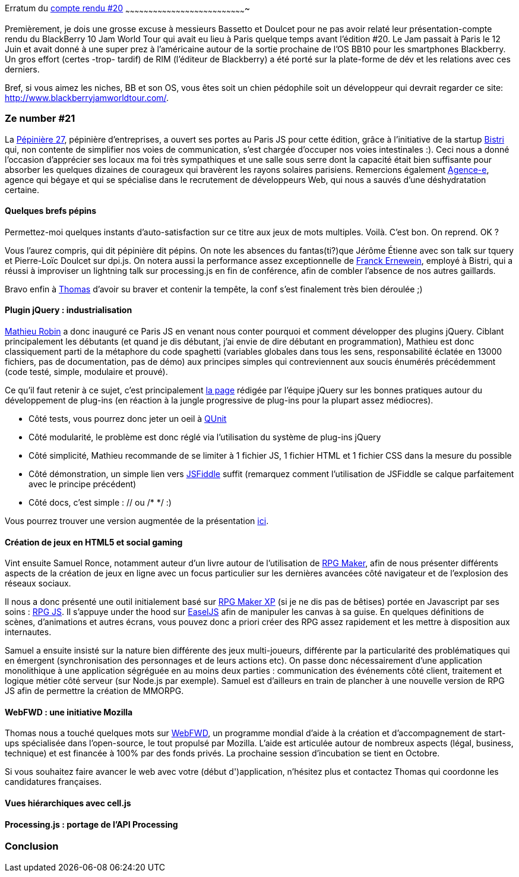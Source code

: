 Erratum du link:/?post/2012/07/01/Compte-rendu-du-Paris-JS-20[compte
rendu #20]
~~~~~~~~~~~~~~~~~~~~~~~~~~~~~~~~~~~~~~~~~~~~~~~~~~~~~~~~~~~~~~~~~~~~~~~~~~~~~~~

Premièrement, je dois une grosse excuse à messieurs Bassetto et Doulcet
pour ne pas avoir relaté leur présentation-compte rendu du BlackBerry 10
Jam World Tour qui avait eu lieu à Paris quelque temps avant l'édition
#20. Le Jam passait à Paris le 12 Juin et avait donné à une super prez à
l'américaine autour de la sortie prochaine de l'OS BB10 pour les
smartphones Blackberry. Un gros effort (certes -trop- tardif) de RIM
(l'éditeur de Blackberry) a été porté sur la plate-forme de dév et les
relations avec ces derniers.

Bref, si vous aimez les niches, BB et son OS, vous êtes soit un chien
pédophile soit un développeur qui devrait regarder ce site:
http://www.blackberryjamworldtour.com/.

Ze number #21
~~~~~~~~~~~~~

La http://www.pepiniere27.fr/[Pépinière 27], pépinière d'entreprises, a
ouvert ses portes au Paris JS pour cette édition, grâce à l'initiative
de la startup http://bistri.com/[Bistri] qui, non contente de simplifier
nos voies de communication, s'est chargée d'occuper nos voies
intestinales :). Ceci nous a donné l'occasion d'apprécier ses locaux ma
foi très sympathiques et une salle sous serre dont la capacité était
bien suffisante pour absorber les quelques dizaines de courageux qui
bravèrent les rayons solaires parisiens. Remercions également
http://www.agence-e.fr/[Agence-e], agence qui bégaye et qui se
spécialise dans le recrutement de développeurs Web, qui nous a sauvés
d'une déshydratation certaine.

Quelques brefs pépins
^^^^^^^^^^^^^^^^^^^^^

Permettez-moi quelques instants d'auto-satisfaction sur ce titre aux
jeux de mots multiples. Voilà. C'est bon. On reprend. OK ?

Vous l'aurez compris, qui dit pépinière dit pépins. On note les absences
du fantas(ti?)que Jérôme Étienne avec son talk sur tquery et Pierre-Loïc
Doulcet sur dpi.js. On notera aussi la performance assez exceptionnelle
de https://twitter.com/FranckErnewein[Franck Ernewein], employé à
Bistri, qui a réussi à improviser un lightning talk sur processing.js en
fin de conférence, afin de combler l'absence de nos autres gaillards.

Bravo enfin à https://twitter.com/tbassetto[Thomas] d'avoir su braver et
contenir la tempête, la conf s'est finalement très bien déroulée ;)

Plugin jQuery : industrialisation
^^^^^^^^^^^^^^^^^^^^^^^^^^^^^^^^^

https://twitter.com/mathrobin[Mathieu Robin] a donc inauguré ce Paris JS
en venant nous conter pourquoi et comment développer des plugins jQuery.
Ciblant principalement les débutants (et quand je dis débutant, j'ai
envie de dire débutant en programmation), Mathieu est donc classiquement
parti de la métaphore du code spaghetti (variables globales dans tous
les sens, responsabilité éclatée en 13000 fichiers, pas de
documentation, pas de démo) aux principes simples qui contreviennent aux
soucis énumérés précédemment (code testé, simple, modulaire et
prouvé). +

Ce qu'il faut retenir à ce sujet, c'est principalement
http://docs.jquery.com/Plugins/Authoring[la page] rédigée par l'équipe
jQuery sur les bonnes pratiques autour du développement de plug-ins (en
réaction à la jungle progressive de plug-ins pour la plupart assez
médiocres).

* Côté tests, vous pourrez donc jeter un oeil à
http://docs.jquery.com/QUnit[QUnit]
* Côté modularité, le problème est donc réglé via l'utilisation du
système de plug-ins jQuery
* Côté simplicité, Mathieu recommande de se limiter à 1 fichier JS, 1
fichier HTML et 1 fichier CSS dans la mesure du possible
* Côté démonstration, un simple lien vers http://jsfiddle.net/[JSFiddle]
suffit (remarquez comment l'utilisation de JSFiddle se calque
parfaitement avec le principe précédent)
* Côté docs, c'est simple : // ou /* */ :)

Vous pourrez trouver une version augmentée de la présentation
http://www.slideshare.net/mathrobin/construire-un-plugin-pour-jquery-15[ici].

Création de jeux en HTML5 et social gaming
^^^^^^^^^^^^^^^^^^^^^^^^^^^^^^^^^^^^^^^^^^

Vint ensuite Samuel Ronce, notamment auteur d'un livre autour de
l'utilisation de
http://www.decitre.fr/livres/rgp-maker-9782212125627.html[RPG Maker],
afin de nous présenter différents aspects de la création de jeux en
ligne avec un focus particulier sur les dernières avancées côté
navigateur et de l'explosion des réseaux sociaux.

Il nous a donc présenté une outil initialement basé sur
http://rpgcreative.net/rpgmaker/[RPG Maker XP] (si je ne dis pas de
bêtises) portée en Javascript par ses soins :
http://webcreative5.net/framework/4/rpg-js-create-your-rpg-in-html5.html[RPG
JS]. Il s'appuye under the hood sur
http://www.createjs.com/#%21/EaselJS[EaselJS] afin de manipuler les
canvas à sa guise. En quelques définitions de scènes, d'animations et
autres écrans, vous pouvez donc a priori créer des RPG assez rapidement
et les mettre à disposition aux internautes.

Samuel a ensuite insisté sur la nature bien différente des jeux
multi-joueurs, différente par la particularité des problématiques qui en
émergent (synchronisation des personnages et de leurs actions etc). On
passe donc nécessairement d'une application monolithique à une
application ségréguée en au moins deux parties : communication des
événements côté client, traitement et logique métier côté serveur (sur
Node.js par exemple). Samuel est d'ailleurs en train de plancher à une
nouvelle version de RPG JS afin de permettre la création de MMORPG.

WebFWD : une initiative Mozilla
^^^^^^^^^^^^^^^^^^^^^^^^^^^^^^^

Thomas nous a touché quelques mots sur https://webfwd.org/[WebFWD], un
programme mondial d'aide à la création et d'accompagnement de start-ups
spécialisée dans l'open-source, le tout propulsé par Mozilla. L'aide est
articulée autour de nombreux aspects (légal, business, technique) et est
financée à 100% par des fonds privés. La prochaine session d'incubation
se tient en Octobre.

Si vous souhaitez faire avancer le web avec votre (début d')application,
n'hésitez plus et contactez Thomas qui coordonne les candidatures
françaises.

Vues hiérarchiques avec cell.js
^^^^^^^^^^^^^^^^^^^^^^^^^^^^^^^

Processing.js : portage de l'API Processing
^^^^^^^^^^^^^^^^^^^^^^^^^^^^^^^^^^^^^^^^^^^

Conclusion
~~~~~~~~~~

